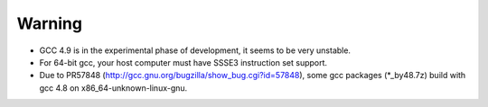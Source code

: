 Warning
=======
* GCC 4.9 is in the experimental phase of development, it seems to be very unstable.

* For 64-bit gcc, your host computer must have SSSE3 instruction set support.

* Due to PR57848 (http://gcc.gnu.org/bugzilla/show_bug.cgi?id=57848), some gcc
  packages (\*_by48.7z) build with gcc 4.8 on x86_64-unknown-linux-gnu.
